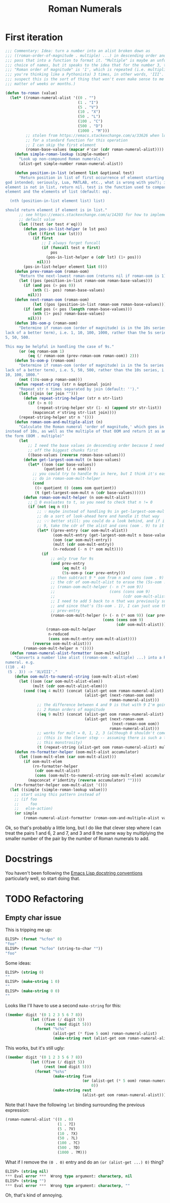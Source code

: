 #+title: Roman Numerals

* First iteration

#+begin_src emacs-lisp
  ;;; Commentary: Idea: turn a number into an alist broken down as
  ;;; ((roman-order-of-magnitude . multiple) ...) in descending order and then
  ;;; pass that into a function to format it. "Multiple" is maybe an unfortunate
  ;;; choice of names, but it speaks to the idea that for the number 3, the
  ;;; "Roman order of magnitude" is 'I', which is repeated (i.e. multiplied if
  ;;; you're thinking like a Pythonista) 3 times, in other words, 'III'. (I
  ;;; suspect this is the sort of thing that won't even make sense to me in a
  ;;; matter of weeks or months.)

  (defun to-roman (value)
    (let* ((roman-numeral-alist '((0 . "")
                                  (1 . "I")
                                  (5 . "V")
                                  (10 . "X")
                                  (50 . "L")
                                  (100 . "C")
                                  (500 . "D")
                                  (1000 . "M")))
           ;; stolen from https://emacs.stackexchange.com/a/33626 when looking
           ;; for a standard function for this operation
           ;; I can skip the first element
           (roman-base-values (mapcar #'car (cdr roman-numeral-alist))))
      (defun simple-roman-lookup (simple-number)
        "Look up non-compound Roman numerals."
        (alist-get simple-number roman-numeral-alist))

      (defun position-in-list (element list &optional test)
        "Return position in list of first occurrence of element starting at 0 (as
  god intended; seriously, Lua, MATLAB, etc., what is wrong with you?); if
  element is not in list, return nil. test is the function used to compare
  element and the elements of list (default: eq).

    (nth (position-in-list element list) list)

  should return element if element is in list."
        ;; see https://emacs.stackexchange.com/a/14203 for how to implement a
        ;; default value
        (let ((test (or test #'eq)))
          (defun pos-in-list-helper (e lst pos)
            (let ((first (car lst)))
              (if first
                  ;; I always forget funcall
                  (if (funcall test e first)
                      pos
                    (pos-in-list-helper e (cdr lst) (1+ pos)))
                nil)))
          (pos-in-list-helper element list 0)))
      (defun prev-roman-oom (roman-oom)
        "Return the next-lowest roman-oom (returns nil if roman-oom is 1)."
        (let ((pos (position-in-list roman-oom roman-base-values)))
          (if (and pos (> pos 0))
              (nth (1- pos) roman-base-values)
            nil)))
      (defun next-roman-oom (roman-oom)
              (let ((pos (position-in-list roman-oom roman-base-values)))
          (if (and pos (< pos (length roman-base-values)))
              (nth (1+ pos) roman-base-values)
            nil)))
      (defun 10s-oom-p (roman-oom)
        "Determine if roman-oom (order of magnitude) is in the 10s series (for
  lack of a better term), i.e. 1, 10, 100, 1000, rather than the 5s series, i.e.
  5, 50, 500.

  This may be helpful in handling the case of 9s."
        (or (eq roman-oom 1)
            (eq (/ roman-oom (prev-roman-oom roman-oom)) 2)))
      (defun 5s-oom-p (roman-oom)
        "Determine if roman-oom (order of magnitude) is in the 5s series (for
  lack of a better term), i.e. 5, 50, 500, rather than the 10s series, i.e. 1,
  10, 100, 1000."
        (not (10s-oom-p roman-oom)))
      (defun repeat-string (str n &optional join)
        "Repeat str n times separated by join (default: '')."
        (let ((join (or join "")))
          (defun repeat-string-helper (str n str-list)
            (if (> n 0)
                (repeat-string-helper str (1- n) (append str str-list))
              (mapconcat #'string str-list join))))
        (repeat-string-helper str n '()))
      (defun roman-oom-and-multiple-alist (n)
        "Calculate the Roman numeral 'order of magnitude,' which goes in 5s
  instead of 10s, as well as the multiple of that OOM and return it as an alist in
  the form (OOM . multiple)"
        (let
            ;; I need the base values in descending order because I need to pick
            ;; off the biggest chunks first
            ((base-values (reverse roman-base-values)))
          (defun get-largest-oom-mult (n base-values)
            (let* ((oom (car base-values))
                   (quotient (/ n oom)))
              ;; you could try to handle 9s in here, but I think it's easier to
              ;; do in roman-oom-mult-helper
              (cond
               ((> quotient 0) (cons oom quotient))
               (t (get-largest-oom-mult n (cdr base-values))))))
          (defun roman-oom-mult-helper (n oom-mult-alist)
            ;; 🤦 0 evaluates to t, so you need to check that n != 0
            (if (not (eq n 0))
                ;; 💡 maybe instead of handling 9s in get-largest-oom-mult, I can
                ;; do a sort of look-ahead here and handle it that way
                ;; 💡💡 better still: you could do a look behind, and if it's a
                ;; 9, take the cdr of the alist and cons (oom . 9) to it
                (let* ((prev-entry (car oom-mult-alist))
                       (oom-mult-entry (get-largest-oom-mult n base-values))
                       (oom (car oom-mult-entry))
                       (mult (cdr oom-mult-entry))
                       (n-reduced (- n (* oom mult))))
                  (if
                      ;; only true for 9s
                      (and prev-entry
                           (eq mult 4)
                           (5s-oom-p (car prev-entry)))
                      ;; then subtract 9 * oom from n and cons (oom . 9) onto
                      ;; the cdr of oom-mult-alist to erase the (5s-oom . 1)
                      ;; (roman-oom-mult-helper (- n (* oom 9))
                      ;;                        (cons (cons oom 9)
                      ;;                              (cdr oom-mult-alist)))
                      ;; I need to add 5 back to n that was previously subtracted
                      ;; and since that's (5s-oom . 1), I can just use the car of
                      ;; prev-entry
                      (roman-oom-mult-helper (+ (- n (* oom 9)) (car prev-entry))
                                             (cons (cons oom 9)
                                                   (cdr oom-mult-alist)))
                    (roman-oom-mult-helper
                     n-reduced
                     (cons oom-mult-entry oom-mult-alist))))
              (reverse oom-mult-alist)))
          (roman-oom-mult-helper n '())))
    (defun roman-numeral-alist-formatter (oom-mult-alist)
      "Converts a number like alist ((roman-oom . multiple) ...) into a Roman
  numeral. e.g.
  ((10 . 4)
   (5 . 3)) -> 'XLVIII'."
      (defun oom-mult-to-numeral-string (oom-mult-alist-elem)
        (let ((oom (car oom-mult-alist-elem))
              (mult (cdr oom-mult-alist-elem)))
          (cond ((eq 4 mult) (concat (alist-get oom roman-numeral-alist)
                                     (alist-get (next-roman-oom oom)
                                                roman-numeral-alist)))
                ;; the difference between 4 and 9 is that with 9 I'm going up by
                ;; 2 Roman orders of magnitude
                ((eq 9 mult) (concat (alist-get oom roman-numeral-alist)
                                     (alist-get (next-roman-oom
                                                 (next-roman-oom oom))
                                                roman-numeral-alist)))
                ;; works for mult = 0, 1, 2, 3 (although 0 shouldn't come up)
                ;; (this is the clever step -- assuming there is such a thing in
                ;; this monstrosity)
                (t (repeat-string (alist-get oom roman-numeral-alist) mult)))))
      (defun rn-formatter-helper (oom-mult-alist accumulator)
        (let ((oom-mult-elem (car oom-mult-alist)))
          (if oom-mult-elem
              (rn-formatter-helper
               (cdr oom-mult-alist)
               (cons (oom-mult-to-numeral-string oom-mult-elem) accumulator))
            (mapconcat #'identity (reverse accumulator) ""))))
      (rn-formatter-helper oom-mult-alist '()))
    (let ((simple (simple-roman-lookup value)))
      ;; start using this pattern instead of
      ;; (if foo
      ;;     foo
      ;;   else-action)
      (or simple
          (roman-numeral-alist-formatter (roman-oom-and-multiple-alist value))))))
#+end_src

Ok, so that's probably a little long, but I do like that clever step where I
can treat the pairs 1 and 6, 2 and 7, and 3 and 8 the same way by multiplying
the smaller number of the pair by the number of Roman numerals to add.

* Docstrings
You haven't been following the [[https://www.emacswiki.org/emacs/DocString][Emacs Lisp docstring conventions]] particularly
well, so start doing that.

* TODO Refactoring
** Empty char issue
This is tripping me up:

#+begin_src emacs-lisp
  ELISP> (format "%cfoo" 0)
  " foo"
  ELISP> (format "%cfoo" (string-to-char ""))
  " foo"
#+end_src

Some ideas:

#+begin_src emacs-lisp
  ELISP> (string 0)
  " "
  ELISP> (make-string 1 0)
  " "
  ELISP> (make-string 0 0)
  ""
#+end_src

Looks like I'll have to use a second =make-string= for this:

#+begin_src emacs-lisp
  ((member digit '(0 1 2 3 5 6 7 8))
             (let ((five (/ digit 5))
                   (rest (mod digit 5)))
               (format "%c%s"
                       (alist-get (* five 5 oom) roman-numeral-alist)
                       (make-string rest (alist-get oom roman-numeral-alist)))))
#+end_src

This works, but it's still ugly:

#+begin_src emacs-lisp
  ((member digit '(0 1 2 3 5 6 7 8))
             (let ((five (/ digit 5))
                   (rest (mod digit 5)))
               (format "%s%s"
                       (make-string five
                                    (or (alist-get (* 5 oom) roman-numeral-alist)o
                                        0))
                       (make-string rest
                                    (alist-get oom roman-numeral-alist)))))
#+end_src

Note that I have the following =let= binding surrounding the previous expression:

#+begin_src emacs-lisp
  (roman-numeral-alist '((0 . 0)
                         (1 . ?I)
                         (5 . ?V)
                         (10 . ?X)
                         (50 . ?L)
                         (100 . ?C)
                         (500 . ?D)
                         (1000 . ?M)))
#+end_src

What if I remove the =(0 . 0)= entry and do an =(or (alist-get ...) 0)= thing?

#+begin_src emacs-lisp
  ELISP> (string nil)
  ,*** Eval error ***  Wrong type argument: characterp, nil
  ELISP> (string "")
  ,*** Eval error ***  Wrong type argument: characterp, ""
#+end_src

Oh, that's kind of annoying.
